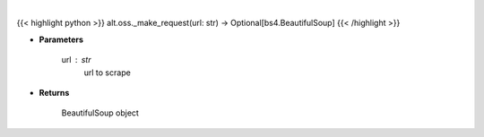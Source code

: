 .. role:: python(code)
    :language: python
    :class: highlight

|

.. raw:: html

    <h3>
    > Helper method to scrap
    </h3>

{{< highlight python >}}
alt.oss._make_request(url: str) -> Optional[bs4.BeautifulSoup]
{{< /highlight >}}

* **Parameters**

    url : *str*
        url to scrape

    
* **Returns**

        BeautifulSoup object
    